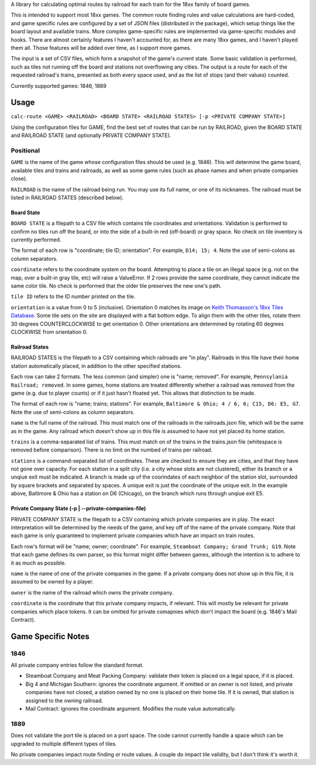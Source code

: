 A library for calculating optimal routes by railroad for each train for the 18xx family of board games.

This is intended to support most 18xx games. The common route finding rules and value calculations are hard-coded, and game specific rules are configured by a set of JSON files (distributed in the package), which setup things like the board layout and available trains. More complex game-specific rules are implemented via game-specific modules and hooks. There are almost certainly features I haven't accounted for, as there are many 18xx games, and I haven't played them all. Those features will be added over time, as I support more games.

The input is a set of CSV files, which form a snapshot of the game's current state. Some basic validation is performed, such as tiles not running off the board and stations not overflowing any cities. The output is a route for each of the requested railroad's trains, presented as both every space used, and as the list of stops (and their values) counted.

Currently supported games: 1846, 1889

Usage
=====
``calc-route <GAME> <RAILROAD> <BOARD STATE> <RAILROAD STATES> [-p <PRIVATE COMPANY STATE>]``

Using the configuration files for GAME, find the best set of routes that can be run by RAILROAD, given the BOARD STATE and RAILROAD STATE (and optionally PRIVATE COMPANY STATE).

Positional
##########
``GAME`` is the name of the game whose configuration files should be used (e.g. 1846). This will determine the game board, available tiles and trains and railroads, as well as some game rules (such as phase names and when private companies close).

``RAILROAD`` is the name of the railroad being run. You may use its full name, or one of its nicknames. The railroad must be listed in RAILROAD STATES (described below).

Board State
-----------
``BOARD STATE`` is a filepath to a CSV file which contains tile coordinates and orientations. Validation is performed to confirm no tiles run off the board, or into the side of a built-in red (off-board) or gray space. No check on tile inventory is currently performed.

The format of each row is "coordinate; tile ID; orientation". For example, ``D14; 15; 4``. Note the use of semi-colons as column separators.

``coordinate`` refers to the coordinate system on the board. Attempting to place a tile on an illegal space (e.g. not on the map, over a built-in gray tile, etc) will raise a ValueError. If 2 rows provide the same coordinate, they cannot indicate the same color tile. No check is performed that the older tile preserves the new one's path.

``tile ID`` refers to the ID number printed on the tile.

``orientation`` is a value from 0 to 5 (inclusive). Orientation 0 matches its image on `Keith Thomasson's 18xx Tiles Database <http://www.fwtwr.com/18xx/tiles/index.asp>`_. Some tile sets on the site are displayed with a flat bottom edge. To align them with the other tiles, rotate them 30 degrees COUNTERCLOCKWISE to get orientation 0. Other orientations are determined by rotating 60 degrees CLOCKWISE from orientation 0.


Railroad States
---------------
RAILROAD STATES is the filepath to a CSV containing which railroads are "in play". Railroads in this file have their home station automatically placed, in addition to the other specified stations.

Each row can take 2 formats. The less common (and simpler) one is "name; removed". For example, ``Pennsylania Railroad; removed``. In some games, home stations are treated differently whether a railroad was removed from the game (e.g. due to player counts) or if it just hasn't floated yet. This allows that distinction to be made.

The format of each row is "name; trains; stations". For example, ``Baltimore & Ohio; 4 / 6, 6; C15, D6: E5, G7``. Note the use of semi-colons as column separators.

``name`` is the full name of the railroad. This must match one of the railroads in the railroads.json file, which will be the same as in the game. Any railroad which doesn't show up in this file is assumed to have not yet placed its home station.

``trains`` is a comma-separated list of trains. This must match on of the trains in the trains.json file (whitespace is removed before comparison). There is no limit on the numbed of trains per railroad.

``stations`` is a command-separated list of coordinates. These are checked to ensure they are cities, and that they have not gone over capacity. For each station in a split city (i.e. a city whose slots are not clustered), either its branch or a unqiue exit must be indicated. A branch is made up of the coorindates of each neighbor of the station slot, surrounded by square brackets and separated by spaces. A unique exit is just the coordinate of the unique exit. In the example above, Baltimore & Ohio has a station on D6 (Chicago), on the branch which runs through unqiue exit E5.

Private Company State (-p | --private-companies-file)
-----------------------------------------------------
PRIVATE COMPANY STATE is the filepath to a CSV containing which private companies are in play. The exact interpretation will be determined by the needs of the game, and key off of the name of the private company. Note that each game is only guaranteed to implement private companies which have an impact on train routes.

Each row's format will be "name; owner; coordinate". For example, ``Steamboat Company; Grand Trunk; G19``. Note that each game defines its own parser, so this format might differ between games, although the intention is to adhere to it as much as possible.

``name`` is the name of one of the private companies in the game. If a private company does not show up in this file, it is assumed to be owned by a player.

``owner`` is the name of the railroad which owns the private company.

``coordinate`` is the coordinate that this private company impacts, if relevant. This will mostly be relevant for private companies which place tokens. It can be omitted for private comapnies which don't impact the board (e.g. 1846's Mail Contract).

Game Specific Notes
===================
1846
####
All private company entries follow the standard format.

- Steamboat Company and Meat Packing Company: validate their token is placed on a legal space, if it is placed.
- Big 4 and Michigan Southern: ignores the coordinate argument. If omitted or an owner is not listed, and private companies have not closed, a station owned by no one is placed on their home tile. If it is owned, that station is assigned to the owning railroad.
- Mail Contract: ignores the coordinate argument. Modifies the route value automatically.

1889
####
Does not validate the port tile is placed on a port space. The code cannot currently handle a space which can be upgraded to multiple different types of tiles.

No private companies impact route finding or route values. A couple do impact tile validity, but I don't think it's worth it.

